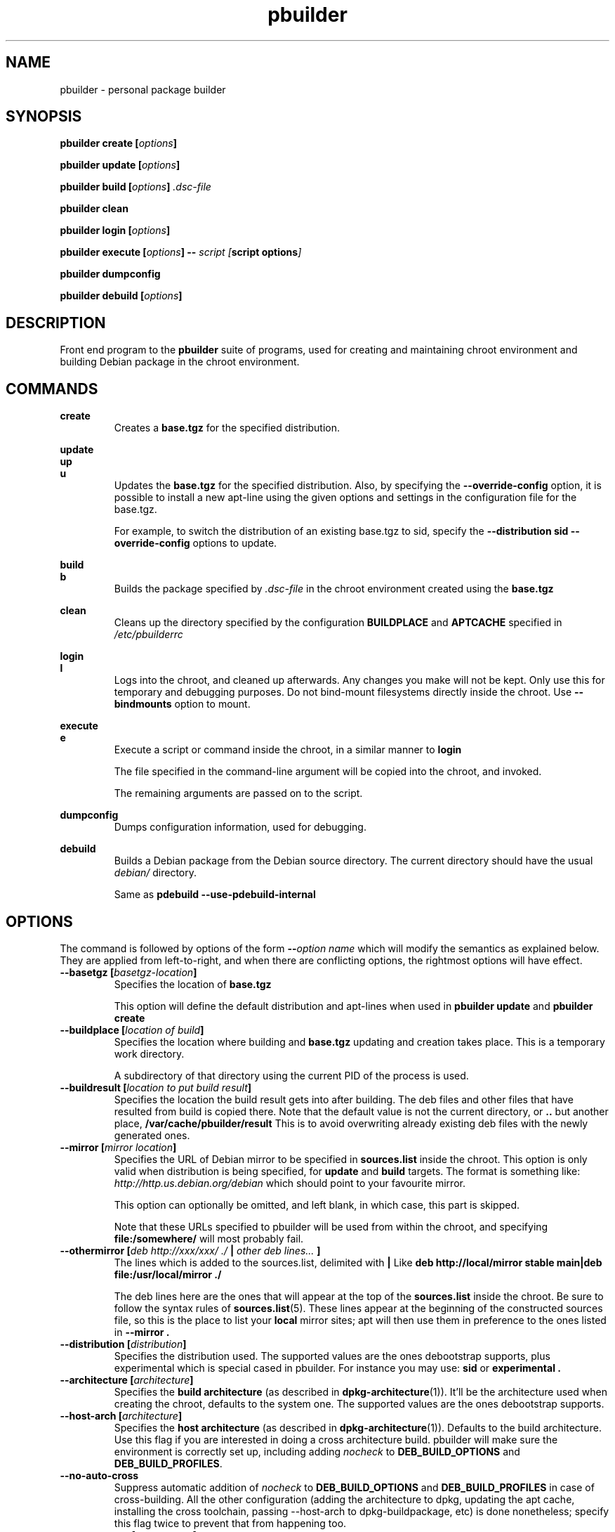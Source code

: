 .TH "pbuilder" 8 "2016 March" "Debian" "pbuilder"
.SH NAME
pbuilder \- personal package builder
.SH SYNOPSIS
.BI "pbuilder create [" "options" "]"
.PP
.BI "pbuilder update [" "options" "]"
.PP
.BI "pbuilder build [" "options" "] " ".dsc-file"
.PP
.BI "pbuilder clean"
.PP
.BI "pbuilder login [" "options" "]"
.PP
.BI "pbuilder execute [" "options" "] -- " "script [" "script options" "]"
.PP
.BI "pbuilder dumpconfig"
.PP
.BI "pbuilder debuild [" "options" "]"
.SH "DESCRIPTION"
Front end program to the
.B "pbuilder"
suite of programs, used for creating and maintaining chroot environment
and building Debian package in the chroot environment.

.SH "COMMANDS"

.P
.B "create"
.RS
Creates a
.B "base.tgz"
for the specified distribution.
.RE

.P
.B "update"
.br
.B "up"
.br
.B "u"
.RS
Updates the
.B "base.tgz"
for the specified distribution.
Also, by specifying the
.B "\-\-override\-config"
option, it is possible to install a new apt-line using
the given options and settings in the configuration file
for the base.tgz.

For example, to switch the distribution of an existing
base.tgz to sid, specify the
.B "\-\-distribution sid \-\-override\-config"
options to update.
.RE

.P
.B "build"
.br
.B "b"
.RS
Builds the package specified by
.I ".dsc-file"
in the chroot environment created using the
.B "base.tgz"
.RE

.P
.B "clean"
.RS
Cleans up the directory specified by the configuration
.B "BUILDPLACE"
and
.B "APTCACHE"
specified in
.I "/etc/pbuilderrc"
.RE

.P
.B "login"
.br
.B "l"
.RS
Logs into the chroot, and cleaned up afterwards.
Any changes you make will not be kept.
Only use this for temporary and debugging purposes.
Do not bind-mount filesystems directly inside the chroot.
Use
.B "\-\-bindmounts"
option to mount.
.RE

.P
.B "execute"
.br
.B "e"
.RS
Execute a script or command inside the chroot,
in a similar manner to
.B "login"

The file specified in the command-line argument will be
copied into the chroot, and invoked.

The remaining arguments are passed on to the script.
.RE

.P
.B "dumpconfig"
.RS
Dumps configuration information, used for debugging.
.RE

.P
.B "debuild"
.RS
Builds a Debian package from the Debian source directory.
The current directory should have the usual
.I "debian/"
directory.

Same as
.B "pdebuild --use-pdebuild-internal"
.RE

.SH "OPTIONS"

The command is followed by options of the form
.BI "\-\-" "option name"
which will modify the semantics as explained below.
They are applied from left-to-right, and when there are
conflicting options, the rightmost options will have effect.

.TP
.BI "\-\-basetgz [" "basetgz-location" "]"
Specifies the location of
.B "base.tgz"

This option will define the default distribution and
apt-lines when used in
.B "pbuilder update"
and
.B "pbuilder create"

.TP
.BI "\-\-buildplace [" "location of build" "]"
Specifies the location where building and
.B "base.tgz"
updating and creation takes place. This is
a temporary work directory.

A subdirectory of that directory using the current PID of the
process is used.

.TP
.BI "\-\-buildresult [" "location to put build result" "]"
Specifies the location the build result gets into after building.
The deb files and other files that have resulted from build
is copied there.
Note that the default value is not the current directory,
or
.B ".."
but another place,
.B "/var/cache/pbuilder/result"
This is to avoid
overwriting already existing deb files with
the newly generated ones.

.TP
.BI "\-\-mirror [" "mirror location" "]"
Specifies the URL of Debian mirror to be
specified in
.B "sources.list"
inside the chroot.
This option is only valid when distribution is being specified, for
.B "update"
and
.B "build"
targets.
The format is something like:
.I "http://http.us.debian.org/debian"
which should point to your favourite mirror.

This option can optionally be omitted, and left blank,
in which case, this part is skipped.

Note that these URLs specified to pbuilder will be used from within
the chroot, and specifying
.B "file:/somewhere/"
will most probably fail.

.TP
.BI "\-\-othermirror [" "deb http://xxx/xxx/ ./ " "|" " other deb lines... " "]"
The lines which is added to the sources.list, delimited with
.B "|"
Like
.B "deb http://local/mirror stable main|deb file:/usr/local/mirror ./"

The deb lines here are the ones that will appear at the top of the
.B "sources.list"
inside the chroot.
Be sure to follow the syntax rules of
.BR "sources.list" "(5)."
These lines appear at the beginning of the
constructed sources file, so this is the place to list your
.B "local"
mirror sites; apt will then use them in preference to the ones
listed in
.B "\-\-mirror".

.TP
.BI "\-\-distribution [" "distribution" "]"
Specifies the distribution used.  The supported values are the ones debootstrap
supports, plus experimental which is special cased in pbuilder.  For instance
you may use:
.B "sid"
or
.B "experimental".

.TP
.BI "\-\-architecture [" "architecture" "]"
Specifies the
.B build architecture
(as described in
.BR dpkg\-architecture (1)).
It'll be the architecture used when creating the chroot, defaults to the
system one.  The supported values are the ones debootstrap supports.

.TP
.BI "\-\-host-arch [" "architecture" "]"
Specifies the
.B host architecture
(as described in
.BR dpkg\-architecture (1)).
Defaults to the build architecture.
Use this flag if you are interested in doing a cross architecture build.
pbuilder will make sure the environment is correctly set up, including adding
.I nocheck
to
.B DEB_BUILD_OPTIONS
and
.BR DEB_BUILD_PROFILES .

.TP
.B \-\-no\-auto\-cross
Suppress automatic addition of
.I nocheck
to
.B DEB_BUILD_OPTIONS
and
.B DEB_BUILD_PROFILES
in case of cross-building.  All the other configuration (adding the architecture
to dpkg, updating the apt cache, installing the cross toolchain, passing
\-\-host\-arch to dpkg-buildpackage, etc) is done nonetheless; specify this
flag twice to prevent that from happening too.

.TP
.BI "\-\-components [" "components" "]"
Specifies the default distribution components to use. eg. "main contrib non-free".
Default is "main".

.TP
.BI "\-\-override\-config"
Specify to use different apt set up inside the chroot than it was used for creating the base.tgz.
Specify this when you want to do
.B "pbuilder update"
with a different distribution target set up.

.B "--distribution", "--components", "--mirror", "--othermirror"
options are only valid when
.B "\-\-override\-config"
option is specified in
.B "update"
target, or when
.B "pbuilder create"
is being called.

.TP
.BI "\-\-http\-proxy [" "proxy" "]"
Specifies the http proxy URL. Something like
.B "http://xxx.xxx.xxx.xxx:8080/"
should do.

.TP
.BI "\-\-use\-network [" "yes" "|" "no" "]"
Specify
.B yes
when you do not want to disable network access during build.
Network is not available on a Debian buildd, so you might
want to keep the default of
.BR no .
Disabling network access currently only works on Linux.

.TP
.BI "\-\-aptcache [" "location of retrieved package files" "]"
Specifies the location where the packages downloaded by apt should
be cached. Use
.B "\-\-aptcache """""
if you want caching to be turned off.

.TP
.BI "\-\-debdelta
This option is used in the
.B "update"
target, and enable the use of debdelta (if it is already installed, otherwise
will be installed the first time this option is used).

.TP
.BI "\-\-configfile [" "configuration file to load" "]"
Additional configuration file to read after all other
configuration files have been read.

\" START OF hookdir description
.TP
.BI "\-\-hookdir [" "location of user scripts" "]"
Specifies the location where scripts for user intervention during
the
.B "create"
and
.B "update"
process are stored.
Scripts are executed inside the chroot.
The script names must be in the form
.B "X<digit><digit><whatever-else-you-want>"
much like boot scripts. The scripts must be executable and may
be either binaries or interpreted scripts. If it is a script
in other than Bourne Shell or Perl, it is up to the user to
ensure the interpreter was previously installed in the chrooted
environment. Files ending in ~ or .bak are ignored.

Although it may not seem necessary,
.B "pbuilder --update"
does not invoke the hooks if
.B "\-\-hookdir"
is empty, so if you want to avoid running hooks,
run pbuilder with
.B "\-\-hookdir """""

If there is a distribution hook, for example, if
there was a file
.B "sid"
inside the hook directory, and the script was creating the
chroot for
.B "sid"
distribution, pbuilder will call debootstrap with that
as the 4th parameter in the chroot creation process.
This allows for use of custom debootstrap hook script.

.B "A<digit><digit><whatever-else-you-want>"
is for
.B "build"
target.
It is executed before build starts; after
unpacking the build system, and unpacking the source,
and satisfying the build-dependency.

.B "B<digit><digit><whatever-else-you-want>"
is executed after build system finishes building,
successfully, before copying back the build result.

.B "C<digit><digit><whatever-else-you-want>"
is executed after build failure, before cleanup.

.B "D<digit><digit><whatever-else-you-want>"
is executed before unpacking the source inside the chroot,
after setting up the chroot environment.
Create $TMP, and $TMPDIR if necessary.

This is called before build-dependency is satisfied.
Also useful for calling
.B "apt-get update"

.B "E<digit><digit><whatever-else-you-want>"
is executed after
.B "pbuilder update"
 and
.B "pbuilder create"
finishes apt-get work with the chroot,
before umounting kernel file systems (/proc) and
creating the tarball from the chroot.

.B "F<digit><digit><whatever-else-you-want>"
is executed just before user logs in, or
program starts executing, after chroot is created
in
.B "login"
or
.B "execute"
target.

.B "G<digit><digit><whatever-else-you-want>"
is executed just after debootstrap finishes,
and configuration is loaded, and pbuilder starts mounting /proc and invoking
.B "apt-get install"
in
.B "create"
target.

.B "H<digit><digit><whatever-else-you-want>"
is executed just after unpacking the chroot, mounting proc and any bind mount
specified in BINDMOUNTS.  It's executed for every target that requires the
unpacked chroot.  It's useful if you want to dynamically change the chroot guts
before anything starts using it.

.B "I<digit><digit><whatever-else-you-want>"
is executed after build system finishes building, successfully, after copying
back the build results.

In your hook the following environment variables are available:
.RS 8
.I PBUILDER_OPERATION
a string indicating which of the pbuilder command has been called.  Possible
values are \fBbuild\fR, \fBclean\fR, \fBcreate\fR, \fBdebuild\fR,
\fBdumpconfig\fR, \fBexecute\fR, \fBlogin\fR, \fBupdate\fR.
.RE
.RS 8
.I BUILDDIR
the place where the build happens, the sources are inside a directory named
.BR <package>-<version> .
.RE
.RS 8
.I DISTRIBUTION
the name of the used distribution, as provided by the DISTRIBUTION config value,
or the \-\-distribution command line flag.
.RE
.RS 8
.I BUILD_ARCH
contains the build architecture, the architecture the package is building on.
.RE
.RS 8
.I HOST_ARCH
contains the host architecture, the architecture the package is building for.
.RE
\" End of hookdir description

.TP
.BI "\-\-debbuildopts [" "options" "]"

List of options that are passed on to dpkg-buildpackage.  Multiple flags are
additive and are appended to the value of DEBBUILDOPTS as specified in
pbuilderrc.  To clear the list of options, pass the empty string, e.g.
\-\-debbuildopts "".

Multiple options are delimited with spaces,
like \-\-debbuildopts "\-j100 \-E"

.TP
.BI "\-\-profiles [" "profile1[,profile2]" "]"
Comma-separated list of build profiles to use during the build.  It overrides
a possible
.I DEB_BUILD_PROFILES
environment variable already defined.

.TP
.BI "\-\-logfile [" "file to log" "]"
Specifies the logfile to create.
The messages generated during execution will be written to the specified file,
and the standard output.

.TP
.BI "\-\-loglevel " "I"
Specify how much output you want from pbuilder, valid values are
.BR E
(errors only),
.BR W
(errors and warnings),
.BR I
(errors, warnings and informational) and
.BR D
(everything including some debug messages).

.TP
.BI "\-\-binary\-arch"

Specify to build only architecture specific targets instead of all targets.
This instructs pbuilder to respect only Build-Depends, Build-Depends-Arch,
Build-Conflicts, Build-Conflicts-Arch source relationships, and calls
\fIdpkg-buildpackage\fR with \fB\-B\fR.

Setting \fB\-\-debbuildopts\fR after this option will re-set some parts of the
effects.

Use this option rather than using \fB\-\-debbuildopts \-B\fR.

.TP
.BI "\-\-binary\-indep"

Specify to build only architecture independent targets instead of all targets.
This instructs pbuilder to respect only Build-Depends, Build-Depends-Indep,
Build-Conflicts, Build-Conflicts-Indep source relationships, and calls
\fIpkg-buildpackage\fR with \fB\-A\fR.

Setting \fB\-\-debbuildopts\fR after this option will re-set some parts of the
effect.

Use this option rather than using \fB\-\-debbuildopts \-A\fR.

.TP
.BI "\-\-source\-only\-changes
Specify to generate an additional .changes file for a source-only upload,
whilst still producing a full .changes file for any binary packages built.

.TP
.BI "\-\-bin\-nmu [" "changelog message" "]"
Specify to build a binary-NMU instead of a standard package.
This option takes the changelog message to pass to the binary-NMU package as parameter.

.TP
.BI "\-\-bin\-nmu\-maintainer [" "maintainer" "]"
Specify the maintainer name and email address to be displayed in the changes file.
If no maintainer is provided, it defaults to the last uploader.

.TP
.BI "\-\-bin\-nmu\-version [" "version number" "]"
Specify the number to append to the version in the binary-NMU package.
If no number is provided, it defaults to 1.

.TP
.BI "\-\-bin\-nmu\-timestamp [" "timestamp" "]"
Specify the timestamp to use in the generated chagnelog entry.
If no timestamp is provided, it defaults to current time.
If you want to specify the time as a number of seconds since 1970-01-01 00:00:00 UTC,
prepend an at sign
.RB ( @ )
like
.BR @1478786376 .

.TP
.BI "\-\-bindmounts " "bind-mount-points"
Bind-mount the specified directories to inside the chroot.
.I "bind-mount-points"
is a space-delimited list of directories to bind-mount which should be
specified in a space-delimited manner, surrounded in double quotations, like:
.B """/srv /somedir /someotherdir"""

.TP
.BI "\-\-debootstrapopts " "\-\-variant=buildd" " " "\-\-keyring" " " "/usr/share/keyrings/debian\-archive\-keyring.gpg"
Add extra command-line options to debootstrap.

Specify multiple options through multiple instance of this
option, for example:

.B "--debootstrapopts --arch=arm --debootstrapopts --variant=buildd"

.TP
.BI "\-\-debootstrap " "debootstrap"
Use specified debootstrap implementation as debootstrap.
Known implementations are
.B cdebootstrap
and
.B debootstrap
and default is to use
.B debootstrap.

.TP
.BI "\-\-allow\-untrusted "
Allow untrusted (no key installed) and unsigned repositories.
.BI Warning:
Enabling this option may allow remote attackers to compromise the system.
Better use signed repositories and
.B "\-\-keyring"
to add the key(s).

.TP
.BI "\-\-keyring " "path/to/keyring"
Additional keyrings to use for package verification with apt, not used for
debootstrap (use
.BR "\-\-debootstrapopts" ).
Use this to add (local) signed repositories. By default the
debian-archive-keyring package inside the chroot is used. Can be specified
multiple times.

Keyrings are copied into
.I "/etc/apt/trusted.gpg.d"
in the chroot.  APT supports it since version 0.7.25.1, firstly available in the
Debian release codenamed "squeeze" (released on 2011).
For older chroots, use a
.B G
hook to run
.B "apt\-key"
manually.

.TP
.BI "\-\-save\-after\-login "
.TP
.BI "\-\-save\-after\-exec "
Save the chroot image after exiting from the chroot instead of
deleting changes.
Effective for
.B login
and
.B execute
session.

.TP
.BI "\-\-autocleanaptcache"
Clean apt cache automatically, to run apt-get autoclean to only
keep the packages which are required for the version of Debian.
This is useful when you keep a aptcache directory for each distribution
and want to keep the size of the aptcache down.

.TP
.BI "\-\-help"

Show a brief help message.

.SH "MORE SPECIFIC OPTIONS"

Some options are more involved to pbuilder internal than others. The
following options are available.

.TP
.BI "\-\-removepackages [" "packages to remove" "]"
Removes the packages on creating the
.BR "base.tgz" "."
Use this option to remove potentially dangerous or undesirable
packages, like
.B "lilo"
which nobody will need to have inside a chroot.

Packages should be specified in a space-delimited manner,
surrounded in double quotations, like
.B """lilo gcc mawk"""

.TP
.BI "\-\-extrapackages [" "packages to add" "]"
Adds packages specified as an addition to the default,
which is
.B "build-essential"
by default.
This is used in
.B "build"
and
.B "create"
(after successfully creating the initial chroot)
and
.BR "update" .

The packages should be specified as a space-delimited list, or by specifying
\-\-extrapackages multiple times.

.TP
.BI "\-\-debemail [" "maintainer-name <email-address>" "]"

Specifies that dpkg-buildpackage be called with
.BI "-m" "maintainer-name <email-address>"
instead of default value specified in the environment
variable, or pbuilderrc

.B "This option is almost obsolete, use \-\-debbuildopts instead"

.TP
.BI "\-\-pkgname\-logfile"
Alternative option to
.B "\-\-logfile"
option.
Automatically creates a logfile that is named by the .dsc file name,
only really applicable for
.B "build"
target.

The file extension is specified by
.B "PKGNAME_LOGFILE_EXTENSION"
in
.B "pbuilderrc"

.TP
.BI "\-\-aptconfdir [" "APT configuration directory to use" "]"
Uses the apt configuration file found in the specified directory
as the chroot configuration.
.B "/etc/apt"
is one example, so that  the same configuration can be used inside the
chroot.

This option overrides other options, and may cause some inconsistency
problems.

.TP
.BI "\-\-timeout [" "timeout in sleep time" "]"
Time out building after sleeping set time.
Specify something like
.B "\-\-timeout 10h"
in the command line.
Default is no timeout.

.TP
.BI "\-\-no\-targz"
Not using base.tgz for operation.
The
.B "\-\-buildplace"
will not be deleted and reconstructed from
a
.B .tar.gz
file.
Also,
.B "pbuilder"
will not add its process ID to the
.B "\-\-buildplace"
as it usually would.

Useful when experimenting with
chroots, or trying to create chroots outside control
of
.B "pbuilder."

.TP
.BI "\-\-compressprog"
Program to use for compression of the base.tgz.
The default is to use gzip, and any program that can be used to compress data
using a pipe can be used.

If set to "pigz", compression and decompression is gzip compatible
but will use all available CPUs.
.br
If set to "cat", there will be no compression at all (so compression/decompression
will be a lot faster but takes much more space on the disk).
.TP
.BI "\-\-twice"
Build the package twice in a row.  Useful to ensure the package cleans up
properly.  The resulting packages are the ones from the second build.

.TP
.BI "\-\-preserve\-buildplace"
Do not clean the
.B "\-\-buildplace"
if it has the same contents as the
.B .tar.gz
file, and no modifications are done.

For preserving the build place for
.B "create"
and
.B "update"
targets, see
.B "debug"
option.

As with
.BR "\-\-no\-targz" ","
suppresses appending
.BR "pbuilder" "'s"
process ID to the
.BR "\-\-buildplace" "."

This is useful if you want to attempt to build a large number of
packages successively, but you expect that many of them cannot have
their build dependencies satisfied.

It will clean up the build place on failure,
or after a successful build.

.TP
.BI "\-\-debug"

Turn on Debug mode of pbuilder, to be verbose about errors,
and try to avoid cleanup processing when error happens in
.B "update"
and
.B "create"
targets.

.TP
.BI "\-\-inputfile " "filename"

Add extra file to be copied to
.I "BUILDDIR"
inside the build environment.

available in
.B "build"
and
.B "login"
and
.B "execute"
targets.

.SH "FILES"
.TP
.I "/etc/pbuilderrc"
The system-wide configuration file for pbuilder.

.TP
.I "/usr/share/pbuilder/pbuilderrc"
The default settings for pbuilder, used as fallback for all
values that is not specified in
.B "/etc/pbuilderrc."

.TP
.I "${HOME}/.pbuilderrc"
The personal configuration file for pbuilder, which overrides
settings set in other configuration files.

Note that ${HOME} is usually /root (if you are running pbuilder
through sudo).

.SH "EXAMPLES"

.TP
.B "pbuilder create"

.nf
# pbuilder create
Distribution is sid.
Building the build environment
 -> running debootstrap
/usr/sbin/debootstrap
I: Retrieving Release
I: Retrieving Packages
I: Validating Packages
	.
	.
.hy

.TP
.B "pbuilder update"

.nf
# pbuilder update
W: /home/dancer/.pbuilderrc does not exist
Building the build Environment
 -> extracting base tarball [/var/cache/pbuilder/base.tgz]
	.
	.
.hy

.TP
.B "pbuilder build"

.nf
# pbuilder build dsh_*.dsc
I: using fakeroot in build.
Current time: Sat Jan 20 12:03:34 JST 2007
pbuilder-time-stamp: 1169262214
Building the build Environment
 -> extracting base tarball [/home/dancer/DEBIAN/pbuilder/pbuilder/testsuite/tmp.FeeAX18779/testimage]
 -> creating local configuration
	.
	.
.hy

.SH "BUGS"
This program is starting to have too many options already.

.SH "AUTHOR"
Initial coding, and main maintenance is done by
Junichi Uekawa <dancer@debian.org>.
User hooks code added by Dale Amon <amon@vnl.com>

The homepage is available at
.B "\%https://pbuilder.alioth.debian.org"


.SH "SEE ALSO"
.BR "/usr/share/doc/pbuilder/pbuilder-doc.html" ", "
.BR "pdebuild" "(1), "
.BR "pbuilderrc" "(5)"


\"  LocalWords:  buildresult
